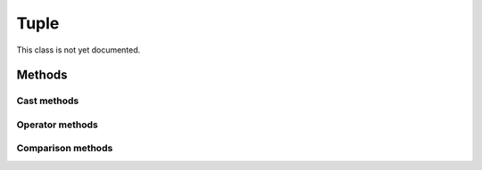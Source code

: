 =======
Tuple
=======

.. warning::
This class is not yet documented.


Methods
-------

Cast methods
************


Operator methods
****************



Comparison methods
******************

